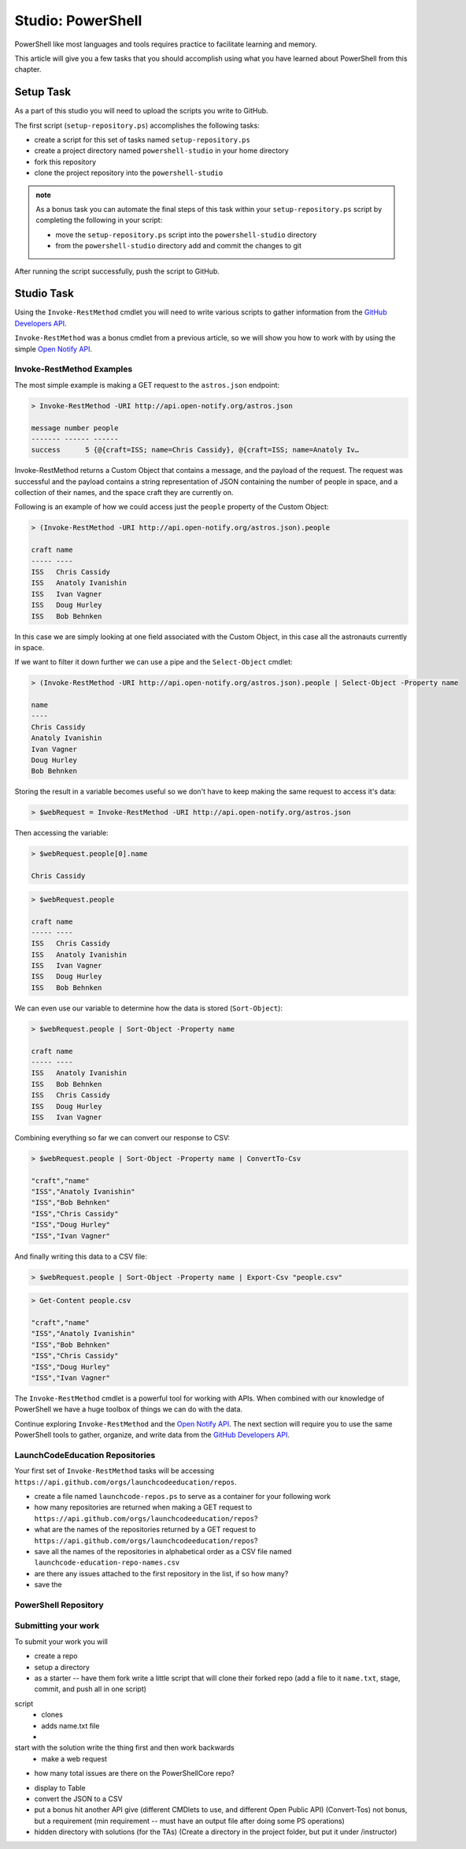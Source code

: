 ==================
Studio: PowerShell
==================

PowerShell like most languages and tools requires practice to facilitate learning and memory.

This article will give you a few tasks that you should accomplish using what you have learned about PowerShell from this chapter.

Setup Task
==========

As a part of this studio you will need to upload the scripts you write to GitHub.

The first script (``setup-repository.ps``) accomplishes the following tasks:

- create a script for this set of tasks named ``setup-repository.ps``
- create a project directory named ``powershell-studio`` in your home directory
- fork this repository
- clone the project repository into the ``powershell-studio``

.. admonition:: note

   As a bonus task you can automate the final steps of this task within your ``setup-repository.ps`` script by completing the following in your script:

   - move the ``setup-repository.ps`` script into the ``powershell-studio`` directory
   - from the ``powershell-studio`` directory add and commit the changes to git

After running the script successfully, push the script to GitHub.

Studio Task
===========

Using the ``Invoke-RestMethod`` cmdlet you will need to write various scripts to gather information from the `GitHub Developers API <https://developer.github.com/v3/>`_.

``Invoke-RestMethod`` was a bonus cmdlet from a previous article, so we will show you how to work with by using the simple `Open Notify API <http://api.open-notify.org/>`_.

Invoke-RestMethod Examples
--------------------------

The most simple example is making a GET request to the ``astros.json`` endpoint:

.. sourcecode:: powershell

   > Invoke-RestMethod -URI http://api.open-notify.org/astros.json

   message number people
   ------- ------ ------
   success      5 {@{craft=ISS; name=Chris Cassidy}, @{craft=ISS; name=Anatoly Iv…

Invoke-RestMethod returns a Custom Object that contains a message, and the payload of the request. The request was successful and the payload contains a string representation of JSON containing the number of people in space, and a collection of their names, and the space craft they are currently on.

Following is an example of how we could access just the ``people`` property of the Custom Object:

.. sourcecode:: powershell

   > (Invoke-RestMethod -URI http://api.open-notify.org/astros.json).people

   craft name
   ----- ----
   ISS   Chris Cassidy
   ISS   Anatoly Ivanishin
   ISS   Ivan Vagner
   ISS   Doug Hurley
   ISS   Bob Behnken

In this case we are simply looking at one field associated with the Custom Object, in this case all the astronauts currently in space.

If we want to filter it down further we can use a pipe and the ``Select-Object`` cmdlet:

.. sourcecode:: powershell

   > (Invoke-RestMethod -URI http://api.open-notify.org/astros.json).people | Select-Object -Property name

   name
   ----
   Chris Cassidy
   Anatoly Ivanishin
   Ivan Vagner
   Doug Hurley
   Bob Behnken

Storing the result in a variable becomes useful so we don't have to keep making the same request to access it's data:

.. sourcecode:: powershell

   > $webRequest = Invoke-RestMethod -URI http://api.open-notify.org/astros.json 

Then accessing the variable:

.. sourcecode:: powershell

   > $webRequest.people[0].name

   Chris Cassidy

.. sourcecode:: powershell

   > $webRequest.people

   craft name
   ----- ----
   ISS   Chris Cassidy
   ISS   Anatoly Ivanishin
   ISS   Ivan Vagner
   ISS   Doug Hurley
   ISS   Bob Behnken

We can even use our variable to determine how the data is stored (``Sort-Object``):

.. sourcecode:: powershell

   > $webRequest.people | Sort-Object -Property name

   craft name
   ----- ----
   ISS   Anatoly Ivanishin
   ISS   Bob Behnken
   ISS   Chris Cassidy
   ISS   Doug Hurley
   ISS   Ivan Vagner

Combining everything so far we can convert our response to CSV:

.. sourcecode:: powershell

   > $webRequest.people | Sort-Object -Property name | ConvertTo-Csv
   
   "craft","name"
   "ISS","Anatoly Ivanishin"
   "ISS","Bob Behnken"
   "ISS","Chris Cassidy"
   "ISS","Doug Hurley"
   "ISS","Ivan Vagner"

And finally writing this data to a CSV file:

.. sourcecode:: powershell

   > $webRequest.people | Sort-Object -Property name | Export-Csv "people.csv"


.. sourcecode:: powershell

   > Get-Content people.csv
   
   "craft","name"
   "ISS","Anatoly Ivanishin"
   "ISS","Bob Behnken"
   "ISS","Chris Cassidy"
   "ISS","Doug Hurley"
   "ISS","Ivan Vagner"

The ``Invoke-RestMethod`` cmdlet is a powerful tool for working with APIs. When combined with our knowledge of PowerShell we have a huge toolbox of things we can do with the data. 

Continue exploring ``Invoke-RestMethod`` and the `Open Notify API <http://api.open-notify.org/>`_. The next section will require you to use the same PowerShell tools to gather, organize, and write data from the `GitHub Developers API <https://developer.github.com/v3/>`_.

LaunchCodeEducation Repositories
--------------------------------

Your first set of ``Invoke-RestMethod`` tasks will be accessing ``https://api.github.com/orgs/launchcodeeducation/repos``.

- create a file named ``launchcode-repos.ps`` to serve as a container for your following work
- how many repositories are returned when making a GET request to ``https://api.github.com/orgs/launchcodeeducation/repos``?
- what are the names of the repositories returned by a GET request to ``https://api.github.com/orgs/launchcodeeducation/repos``?
- save all the names of the repositories in alphabetical order as a CSV file named ``launchcode-education-repo-names.csv``
- are there any issues attached to the first repository in the list, if so how many?
- save the 

PowerShell Repository
---------------------

Submitting your work
--------------------

To submit your work you will 




.. :: comment: make a REST request to GitHub

.. :: comment: get all the repos of the LaunchCodeEducation

.. :: format: the top five in a table

.. :: write it in a script

.. :: can you do this in a pipe

.. :: comment: extension of that is to make a studio where they just do a scripted deployment with the AZ CLI

- create a repo

- setup a directory

- as a starter -- have them fork write a little script that will clone their forked repo (add a file to it ``name.txt``, stage, commit, and push all in one script)

script
   - clones
   - adds name.txt file
   - 

start with the solution write the thing first and then work backwards
   - make a web request


- how many total issues are there on the PowerShellCore repo?


.. (Invoke-RestMethod -URI https://api.github.com/orgs/launchcodeeducation/repos)

- display to Table
- convert the JSON to a CSV
- put a bonus hit another API give (different CMDlets to use, and different Open Public API) (Convert-Tos) not bonus, but a requirement (min requirement -- must have an output file after doing some PS operations)
- hidden directory with solutions (for the TAs) (Create a directory in the project folder, but put it under /instructor)